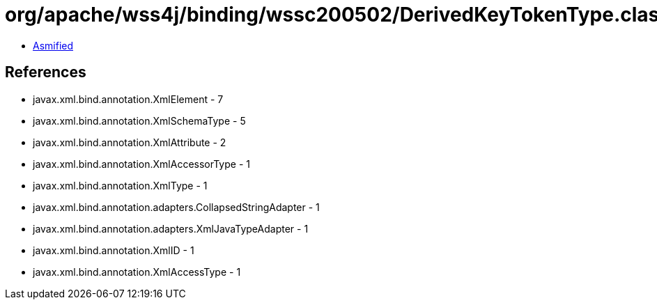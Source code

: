 = org/apache/wss4j/binding/wssc200502/DerivedKeyTokenType.class

 - link:DerivedKeyTokenType-asmified.java[Asmified]

== References

 - javax.xml.bind.annotation.XmlElement - 7
 - javax.xml.bind.annotation.XmlSchemaType - 5
 - javax.xml.bind.annotation.XmlAttribute - 2
 - javax.xml.bind.annotation.XmlAccessorType - 1
 - javax.xml.bind.annotation.XmlType - 1
 - javax.xml.bind.annotation.adapters.CollapsedStringAdapter - 1
 - javax.xml.bind.annotation.adapters.XmlJavaTypeAdapter - 1
 - javax.xml.bind.annotation.XmlID - 1
 - javax.xml.bind.annotation.XmlAccessType - 1
